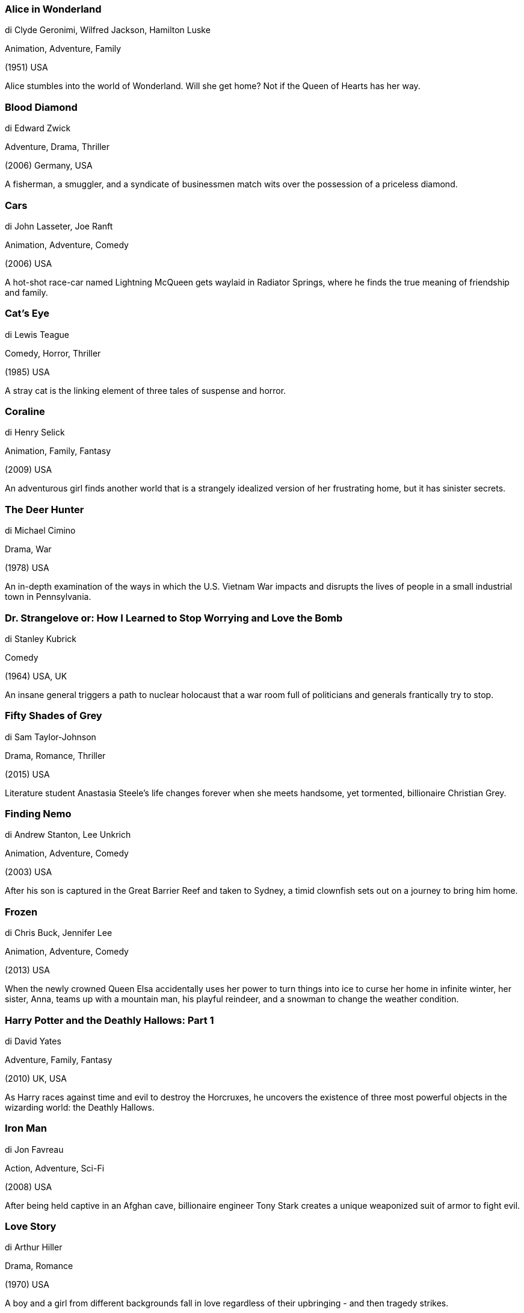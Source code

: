 
=== Alice in Wonderland

di Clyde Geronimi, Wilfred Jackson, Hamilton Luske

Animation, Adventure, Family

(1951) USA

Alice stumbles into the world of Wonderland. Will she get home? Not if the Queen of Hearts has her way.

=== Blood Diamond

di Edward Zwick

Adventure, Drama, Thriller

(2006) Germany, USA

A fisherman, a smuggler, and a syndicate of businessmen match wits over the possession of a priceless diamond.

=== Cars

di John Lasseter, Joe Ranft

Animation, Adventure, Comedy

(2006) USA

A hot-shot race-car named Lightning McQueen gets waylaid in Radiator Springs, where he finds the true meaning of friendship and family.

=== Cat's Eye

di Lewis Teague

Comedy, Horror, Thriller

(1985) USA

A stray cat is the linking element of three tales of suspense and horror.

=== Coraline

di Henry Selick

Animation, Family, Fantasy

(2009) USA

An adventurous girl finds another world that is a strangely idealized version of her frustrating home, but it has sinister secrets.

=== The Deer Hunter

di Michael Cimino

Drama, War

(1978) USA

An in-depth examination of the ways in which the U.S. Vietnam War impacts and disrupts the lives of people in a small industrial town in Pennsylvania.

=== Dr. Strangelove or: How I Learned to Stop Worrying and Love the Bomb

di Stanley Kubrick

Comedy

(1964) USA, UK

An insane general triggers a path to nuclear holocaust that a war room full of politicians and generals frantically try to stop.

=== Fifty Shades of Grey

di Sam Taylor-Johnson

Drama, Romance, Thriller

(2015) USA

Literature student Anastasia Steele's life changes forever when she meets handsome, yet tormented, billionaire Christian Grey.

=== Finding Nemo

di Andrew Stanton, Lee Unkrich

Animation, Adventure, Comedy

(2003) USA

After his son is captured in the Great Barrier Reef and taken to Sydney, a timid clownfish sets out on a journey to bring him home.

=== Frozen

di Chris Buck, Jennifer Lee

Animation, Adventure, Comedy

(2013) USA

When the newly crowned Queen Elsa accidentally uses her power to turn things into ice to curse her home in infinite winter, her sister, Anna, teams up with a mountain man, his playful reindeer, and a snowman to change the weather condition.

=== Harry Potter and the Deathly Hallows: Part 1

di David Yates

Adventure, Family, Fantasy

(2010) UK, USA

As Harry races against time and evil to destroy the Horcruxes, he uncovers the existence of three most powerful objects in the wizarding world: the Deathly Hallows.

=== Iron Man

di Jon Favreau

Action, Adventure, Sci-Fi

(2008) USA

After being held captive in an Afghan cave, billionaire engineer Tony Stark creates a unique weaponized suit of armor to fight evil.

=== Love Story

di Arthur Hiller

Drama, Romance

(1970) USA

A boy and a girl from different backgrounds fall in love regardless of their upbringing - and then tragedy strikes.

=== Minions

di Kyle Balda, Pierre Coffin

Animation, Action, Adventure

(2015) USA

Minions Stuart, Kevin and Bob are recruited by Scarlet Overkill, a super-villain who, alongside her inventor husband Herb, hatches a plot to take over the world.

=== 101 Dalmatians

di Clyde Geronimi, Hamilton Luske, Wolfgang Reitherman

Animation, Adventure, Comedy

(1961) USA

When a litter of Dalmatian puppies are abducted by the minions of Cruella de Vil, the parents must find them before she uses them for a diabolical fashion statement.

=== The Peanuts Movie

di Steve Martino

Animation, Adventure, Comedy

(2015) USA

Snoopy embarks upon his greatest mission as he and his team take to the skies to pursue their arch-nemesis, while his best pal Charlie Brown begins his own epic quest back home to win the love of his life.

=== Predator

di John McTiernan

Action, Sci-Fi, Thriller

(1987) USA

A team of commandos on a mission in a Central American jungle find themselves hunted by an extraterrestrial warrior.

=== Pretty Woman

di Garry Marshall

Comedy, Romance

(1990) USA

A man in a legal but hurtful business needs an escort for some social events, and hires a beautiful prostitute he meets... only to fall in love.

=== Deep Red

di Dario Argento

Horror, Mystery, Thriller

(1975) Italy

After witnessing the murder of a famous psychic, a musician teams up with a feisty reporter to find the killer while evading attempts on their lives by the unseen assailant bent on keeping a dark secret buried.

=== Reservoir Dogs

di Quentin Tarantino

Crime, Drama, Thriller

(1992) USA

After a simple jewelry heist goes terribly wrong, the surviving criminals begin to suspect that one of them is a police informant.

=== The Social Network

di David Fincher

Biography, Drama

(2010) USA

Harvard student Mark Zuckerberg creates the social networking site that would become known as Facebook, but is later sued by two brothers who claimed he stole their idea, and the co-founder who was later squeezed out of the business.

=== Spirited Away

di Hayao Miyazaki

Animation, Adventure, Family

(2001) Japan

During her family's move to the suburbs, a sullen 10-year-old girl wanders into a world ruled by gods, witches, and spirits, and where humans are changed into beasts.

=== Star Wars: Episode IV - A New Hope

di George Lucas

Action, Adventure, Fantasy

(1977) USA

Luke Skywalker joins forces with a Jedi Knight, a cocky pilot, a wookiee and two droids to save the galaxy from the Empire's world-destroying battle-station, while also attempting to rescue Princess Leia from the evil Darth Vader.

=== WarGames

di John Badham

Sci-Fi, Thriller

(1983) USA

A young man finds a back door into a military central computer in which reality is confused with game-playing, possibly starting World War III.

